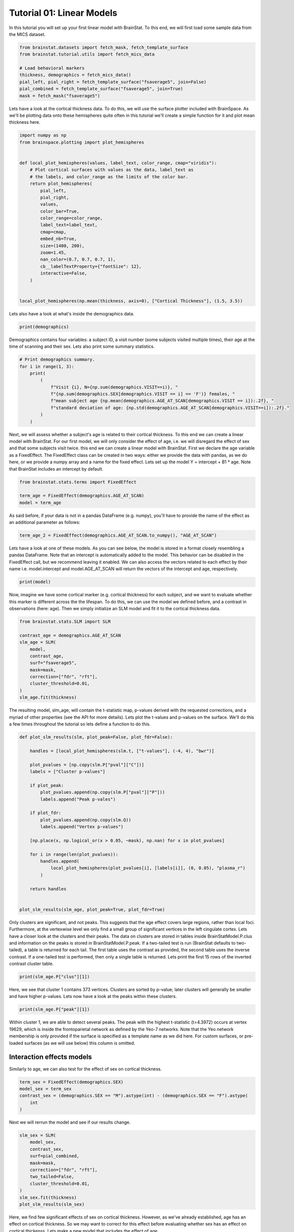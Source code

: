 
.. DO NOT EDIT.
.. THIS FILE WAS AUTOMATICALLY GENERATED BY SPHINX-GALLERY.
.. TO MAKE CHANGES, EDIT THE SOURCE PYTHON FILE:
.. "python/generated_tutorials/plot_tutorial_01_basics.py"
.. LINE NUMBERS ARE GIVEN BELOW.

.. only:: html

    .. note::
        :class: sphx-glr-download-link-note

        Click :ref:`here <sphx_glr_download_python_generated_tutorials_plot_tutorial_01_basics.py>`
        to download the full example code

.. rst-class:: sphx-glr-example-title

.. _sphx_glr_python_generated_tutorials_plot_tutorial_01_basics.py:


Tutorial 01: Linear Models
=========================================
In this tutorial you will set up your first linear model with BrainStat. 
To this end, we will first load some sample data from the MICS dataset. 

.. GENERATED FROM PYTHON SOURCE LINES 7-17

.. code-block:: default


    from brainstat.datasets import fetch_mask, fetch_template_surface
    from brainstat.tutorial.utils import fetch_mics_data

    # Load behavioral markers
    thickness, demographics = fetch_mics_data()
    pial_left, pial_right = fetch_template_surface("fsaverage5", join=False)
    pial_combined = fetch_template_surface("fsaverage5", join=True)
    mask = fetch_mask("fsaverage5")








.. GENERATED FROM PYTHON SOURCE LINES 18-22

Lets have a look at the cortical thickness data. To do this,
we will use the surface plotter included with BrainSpace. As we'll
be plotting data onto these hemispheres quite often in this tutorial
we'll create a simple function for it and plot mean thickness here.

.. GENERATED FROM PYTHON SOURCE LINES 22-47

.. code-block:: default

    import numpy as np
    from brainspace.plotting import plot_hemispheres


    def local_plot_hemispheres(values, label_text, color_range, cmap="viridis"):
        # Plot cortical surfaces with values as the data, label_text as
        # the labels, and color_range as the limits of the color bar.
        return plot_hemispheres(
            pial_left,
            pial_right,
            values,
            color_bar=True,
            color_range=color_range,
            label_text=label_text,
            cmap=cmap,
            embed_nb=True,
            size=(1400, 200),
            zoom=1.45,
            nan_color=(0.7, 0.7, 0.7, 1),
            cb__labelTextProperty={"fontSize": 12},
            interactive=False,
        )


    local_plot_hemispheres(np.mean(thickness, axis=0), ["Cortical Thickness"], (1.5, 3.5))



.. image-sg:: /python/generated_tutorials/images/sphx_glr_plot_tutorial_01_basics_001.png
   :alt: plot tutorial 01 basics
   :srcset: /python/generated_tutorials/images/sphx_glr_plot_tutorial_01_basics_001.png
   :class: sphx-glr-single-img


.. rst-class:: sphx-glr-script-out

 .. code-block:: none


    <IPython.core.display.Image object>



.. GENERATED FROM PYTHON SOURCE LINES 48-49

Lets also have a look at what's inside the demographics data.

.. GENERATED FROM PYTHON SOURCE LINES 49-51

.. code-block:: default


    print(demographics)




.. rst-class:: sphx-glr-script-out

 .. code-block:: none

        SUB_ID  VISIT  AGE_AT_SCAN SEX
    0   031404      1           27   F
    1   04a144      1           25   M
    2   0b78f1      1           33   M
    3   0d26b9      1           36   F
    4   1988b8      1           31   M
    ..     ...    ...          ...  ..
    77  f25714      1           30   F
    78  f25714      2           33   F
    79  f615a5      1           26   F
    80  feac6b      1           26   F
    81  feac6b      2           29   F

    [82 rows x 4 columns]




.. GENERATED FROM PYTHON SOURCE LINES 52-55

Demographics contains four variables: a subject ID, a visit number (some
subjects visited multiple times), their age at the time of scanning and their
sex. Lets also print some summary statistics.

.. GENERATED FROM PYTHON SOURCE LINES 55-67

.. code-block:: default


    # Print demographics summary.
    for i in range(1, 3):
        print(
            (
                f"Visit {i}, N={np.sum(demographics.VISIT==i)}, "
                f"{np.sum(demographics.SEX[demographics.VISIT == i] == 'F')} females, "
                f"mean subject age {np.mean(demographics.AGE_AT_SCAN[demographics.VISIT == i]):.2f}, "
                f"standard deviation of age: {np.std(demographics.AGE_AT_SCAN[demographics.VISIT==i]):.2f}."
            )
        )





.. rst-class:: sphx-glr-script-out

 .. code-block:: none

    Visit 1, N=70, 30 females, mean subject age 31.86, standard deviation of age: 8.82.
    Visit 2, N=12, 5 females, mean subject age 32.75, standard deviation of age: 7.19.




.. GENERATED FROM PYTHON SOURCE LINES 68-77

Next, we will assess whether a subject's age is related to their cortical
thickness. To this end we can create a linear model with BrainStat. For our
first model, we will only consider the effect of age, i.e. we will disregard
the effect of sex and that some subjects visit twice. this end we can create a
linear model with BrainStat. First we declare the age variable as a
FixedEffect. The FixedEffect class can be created in two ways: either we
provide the data with pandas, as we do here, or we provide a numpy array and a
name for the fixed effect. Lets set up the model Y = intercept + B1 * age. Note
that BrainStat includes an intercept by default.

.. GENERATED FROM PYTHON SOURCE LINES 77-83

.. code-block:: default


    from brainstat.stats.terms import FixedEffect

    term_age = FixedEffect(demographics.AGE_AT_SCAN)
    model = term_age








.. GENERATED FROM PYTHON SOURCE LINES 84-86

As said before, if your data is not in a pandas DataFrame (e.g. numpy), you'll
have to provide the name of the effect as an additional parameter as follows:

.. GENERATED FROM PYTHON SOURCE LINES 86-88

.. code-block:: default

    term_age_2 = FixedEffect(demographics.AGE_AT_SCAN.to_numpy(), "AGE_AT_SCAN")








.. GENERATED FROM PYTHON SOURCE LINES 89-95

Lets have a look at one of these models. As you can see below, the model is
stored in a format closely resembling a pandas DataFrame. Note that an
intercept is automatically added to the model. This behavior can be disabled
in the FixedEffect call, but we recommend leaving it enabled. We can also
access the vectors related to each effect by their name i.e. model.intercept
and model.AGE_AT_SCAN will return the vectors of the intercept and age, respectively.

.. GENERATED FROM PYTHON SOURCE LINES 95-98

.. code-block:: default


    print(model)





.. rst-class:: sphx-glr-script-out

 .. code-block:: none

        intercept  AGE_AT_SCAN
    0           1           27
    1           1           25
    2           1           33
    3           1           36
    4           1           31
    ..        ...          ...
    77          1           30
    78          1           33
    79          1           26
    80          1           26
    81          1           29

    [82 rows x 2 columns]




.. GENERATED FROM PYTHON SOURCE LINES 99-104

Now, imagine we have some cortical marker (e.g. cortical thickness) for each
subject, and we want to evaluate whether this marker is different across the
the lifespan. To do this, we can use the model we defined before, and a
contrast in observations (here: age). Then we simply initialize an SLM model
and fit it to the cortical thickness data.

.. GENERATED FROM PYTHON SOURCE LINES 104-118

.. code-block:: default


    from brainstat.stats.SLM import SLM

    contrast_age = demographics.AGE_AT_SCAN
    slm_age = SLM(
        model,
        contrast_age,
        surf="fsaverage5",
        mask=mask,
        correction=["fdr", "rft"],
        cluster_threshold=0.01,
    )
    slm_age.fit(thickness)








.. GENERATED FROM PYTHON SOURCE LINES 119-124

The resulting model, slm_age, will contain the t-statistic map, p-values
derived with the requested corrections, and a myriad of other properties (see
the API for more details). Lets plot the t-values and p-values on the surface.
We'll do this a few times throughout the tutorial so lets define a function to
do this.

.. GENERATED FROM PYTHON SOURCE LINES 124-154

.. code-block:: default



    def plot_slm_results(slm, plot_peak=False, plot_fdr=False):

        handles = [local_plot_hemispheres(slm.t, ["t-values"], (-4, 4), "bwr")]

        plot_pvalues = [np.copy(slm.P["pval"]["C"])]
        labels = ["Cluster p-values"]

        if plot_peak:
            plot_pvalues.append(np.copy(slm.P["pval"]["P"]))
            labels.append("Peak p-vales")

        if plot_fdr:
            plot_pvalues.append(np.copy(slm.Q))
            labels.append("Vertex p-values")

        [np.place(x, np.logical_or(x > 0.05, ~mask), np.nan) for x in plot_pvalues]

        for i in range(len(plot_pvalues)):
            handles.append(
                local_plot_hemispheres(plot_pvalues[i], [labels[i]], (0, 0.05), "plasma_r")
            )

        return handles


    plot_slm_results(slm_age, plot_peak=True, plot_fdr=True)





.. rst-class:: sphx-glr-horizontal


    *

      .. image-sg:: /python/generated_tutorials/images/sphx_glr_plot_tutorial_01_basics_002.png
          :alt: plot tutorial 01 basics
          :srcset: /python/generated_tutorials/images/sphx_glr_plot_tutorial_01_basics_002.png
          :class: sphx-glr-multi-img

    *

      .. image-sg:: /python/generated_tutorials/images/sphx_glr_plot_tutorial_01_basics_003.png
          :alt: plot tutorial 01 basics
          :srcset: /python/generated_tutorials/images/sphx_glr_plot_tutorial_01_basics_003.png
          :class: sphx-glr-multi-img

    *

      .. image-sg:: /python/generated_tutorials/images/sphx_glr_plot_tutorial_01_basics_004.png
          :alt: plot tutorial 01 basics
          :srcset: /python/generated_tutorials/images/sphx_glr_plot_tutorial_01_basics_004.png
          :class: sphx-glr-multi-img

    *

      .. image-sg:: /python/generated_tutorials/images/sphx_glr_plot_tutorial_01_basics_005.png
          :alt: plot tutorial 01 basics
          :srcset: /python/generated_tutorials/images/sphx_glr_plot_tutorial_01_basics_005.png
          :class: sphx-glr-multi-img


.. rst-class:: sphx-glr-script-out

 .. code-block:: none


    [<IPython.core.display.Image object>, <IPython.core.display.Image object>, <IPython.core.display.Image object>, <IPython.core.display.Image object>]



.. GENERATED FROM PYTHON SOURCE LINES 155-167

Only clusters are significant, and not peaks. This suggests that the age
effect covers large regions, rather than local foci. Furthermore, at the
vertexwise level we only find a small group of significant vertices in the
left cingulate cortex. Lets have a closer look at the clusters and their
peaks. The data on clusters are stored in tables inside BrainStatModel.P.clus
and information on the peaks is stored in BrainStatModel.P.peak. If a
two-tailed test is run (BrainStat defaults to two-tailed), a table is returned
for each tail. The first table uses the contrast as provided, the second table
uses the inverse contrast. If a one-tailed test is performed, then only a
single table is returned. Lets print the first 15 rows of the inverted
contrast cluster table.


.. GENERATED FROM PYTHON SOURCE LINES 167-170

.. code-block:: default


    print(slm_age.P["clus"][1])





.. rst-class:: sphx-glr-script-out

 .. code-block:: none

        clusid  nverts    resels         P
    0        1   141.0  6.283315  0.000033
    1        2    82.0  3.994467  0.001858
    2        3    69.0  3.871711  0.002362
    3        4    61.0  3.670485  0.003517
    4        5    82.0  3.652319  0.003648
    ..     ...     ...       ...       ...
    73      74     1.0  0.050811  1.000000
    74      75     1.0  0.043958  1.000000
    75      76     1.0  0.039022  1.000000
    76      77     1.0  0.032002  1.000000
    77      78     1.0  0.019503  1.000000

    [78 rows x 4 columns]




.. GENERATED FROM PYTHON SOURCE LINES 171-174

Here, we see that cluster 1 contains 373 vertices. Clusters are sorted by
p-value; later clusters will generally be smaller and have higher p-values.
Lets now have a look at the peaks within these clusters.

.. GENERATED FROM PYTHON SOURCE LINES 174-177

.. code-block:: default


    print(slm_age.P["peak"][1])





.. rst-class:: sphx-glr-script-out

 .. code-block:: none

                t  vertid  clusid          P               yeo7
    0    5.695420   18720      11   0.001248  Ventral Attention
    1    5.164823    5430      12   0.009035             Limbic
    2    4.855500   16911       6   0.027242  Ventral Attention
    3    4.833974   19629       2   0.029335     Frontoparietal
    4    4.628306   12603      14   0.059519       Default mode
    ..        ...     ...     ...        ...                ...
    109  2.403000    2276      62  23.356468  Ventral Attention
    110  2.394788    2185      74  23.709038       Default mode
    111  2.389922   14687      76  23.918494       Default mode
    112  2.382012    6087      64  24.258914       Default mode
    113  2.375295    3243      72  24.548027       Default mode

    [114 rows x 5 columns]




.. GENERATED FROM PYTHON SOURCE LINES 178-184

Within cluster 1, we are able to detect several peaks. The peak with the
highest t-statistic (t=4.3972) occurs at vertex 19629, which is inside the
frontoparietal network as defined by the Yeo-7 networks. Note that the Yeo
network membership is only provided if the surface is specified as a template
name as we did here. For custom surfaces, or pre-loaded surfaces (as we will
use below) this column is omitted.

.. GENERATED FROM PYTHON SOURCE LINES 186-190

Interaction effects models
----------------------------

Similarly to age, we can also test for the effect of sex on cortical thickness.

.. GENERATED FROM PYTHON SOURCE LINES 190-197

.. code-block:: default


    term_sex = FixedEffect(demographics.SEX)
    model_sex = term_sex
    contrast_sex = (demographics.SEX == "M").astype(int) - (demographics.SEX == "F").astype(
        int
    )








.. GENERATED FROM PYTHON SOURCE LINES 198-199

Next we will rerrun the model and see if our results change.

.. GENERATED FROM PYTHON SOURCE LINES 199-212

.. code-block:: default


    slm_sex = SLM(
        model_sex,
        contrast_sex,
        surf=pial_combined,
        mask=mask,
        correction=["fdr", "rft"],
        two_tailed=False,
        cluster_threshold=0.01,
    )
    slm_sex.fit(thickness)
    plot_slm_results(slm_sex)




.. rst-class:: sphx-glr-horizontal


    *

      .. image-sg:: /python/generated_tutorials/images/sphx_glr_plot_tutorial_01_basics_006.png
          :alt: plot tutorial 01 basics
          :srcset: /python/generated_tutorials/images/sphx_glr_plot_tutorial_01_basics_006.png
          :class: sphx-glr-multi-img

    *

      .. image-sg:: /python/generated_tutorials/images/sphx_glr_plot_tutorial_01_basics_007.png
          :alt: plot tutorial 01 basics
          :srcset: /python/generated_tutorials/images/sphx_glr_plot_tutorial_01_basics_007.png
          :class: sphx-glr-multi-img


.. rst-class:: sphx-glr-script-out

 .. code-block:: none


    [<IPython.core.display.Image object>, <IPython.core.display.Image object>]



.. GENERATED FROM PYTHON SOURCE LINES 213-217

Here, we find few significant effects of sex on cortical thickness. However, as
we've already established, age has an effect on cortical thickness. So we may
want to correct for this effect before evaluating whether sex has an effect on
cortical thickenss. Lets make a new model that includes the effect of age.

.. GENERATED FROM PYTHON SOURCE LINES 217-220

.. code-block:: default


    model_sexage = term_age + term_sex








.. GENERATED FROM PYTHON SOURCE LINES 221-222

Next we will rerrun the model and see if our results change.

.. GENERATED FROM PYTHON SOURCE LINES 222-235

.. code-block:: default


    slm_sexage = SLM(
        model_sexage,
        contrast_sex,
        surf=pial_combined,
        mask=mask,
        correction=["fdr", "rft"],
        two_tailed=False,
        cluster_threshold=0.01,
    )
    slm_sexage.fit(thickness)
    plot_slm_results(slm_sexage)




.. rst-class:: sphx-glr-horizontal


    *

      .. image-sg:: /python/generated_tutorials/images/sphx_glr_plot_tutorial_01_basics_008.png
          :alt: plot tutorial 01 basics
          :srcset: /python/generated_tutorials/images/sphx_glr_plot_tutorial_01_basics_008.png
          :class: sphx-glr-multi-img

    *

      .. image-sg:: /python/generated_tutorials/images/sphx_glr_plot_tutorial_01_basics_009.png
          :alt: plot tutorial 01 basics
          :srcset: /python/generated_tutorials/images/sphx_glr_plot_tutorial_01_basics_009.png
          :class: sphx-glr-multi-img


.. rst-class:: sphx-glr-script-out

 .. code-block:: none


    [<IPython.core.display.Image object>, <IPython.core.display.Image object>]



.. GENERATED FROM PYTHON SOURCE LINES 236-241

After accounting for the effect of age, we still find only one significant
cluster of effect of sex on cortical thickness. However, it could be that age
affects men and women differently. To account for this, we could include an
interaction effect into the model. Lets run the model again with an
interaction effect.

.. GENERATED FROM PYTHON SOURCE LINES 241-256

.. code-block:: default


    # Effect of sex on cortical thickness.
    model_sexage_int = term_age + term_sex + term_age * term_sex

    slm_sexage_int = SLM(
        model_sexage_int,
        contrast_sex,
        surf=pial_combined,
        mask=mask,
        correction=["rft"],
        cluster_threshold=0.01,
    )
    slm_sexage_int.fit(thickness)
    plot_slm_results(slm_sexage_int)




.. rst-class:: sphx-glr-horizontal


    *

      .. image-sg:: /python/generated_tutorials/images/sphx_glr_plot_tutorial_01_basics_010.png
          :alt: plot tutorial 01 basics
          :srcset: /python/generated_tutorials/images/sphx_glr_plot_tutorial_01_basics_010.png
          :class: sphx-glr-multi-img

    *

      .. image-sg:: /python/generated_tutorials/images/sphx_glr_plot_tutorial_01_basics_011.png
          :alt: plot tutorial 01 basics
          :srcset: /python/generated_tutorials/images/sphx_glr_plot_tutorial_01_basics_011.png
          :class: sphx-glr-multi-img


.. rst-class:: sphx-glr-script-out

 .. code-block:: none


    [<IPython.core.display.Image object>, <IPython.core.display.Image object>]



.. GENERATED FROM PYTHON SOURCE LINES 257-262

After including the interaction effect, we no significant effects of
sex on cortical thickness in several clusters.

We could also look at whether the cortex of men and women changes
differently with age by comparing their interaction effects.

.. GENERATED FROM PYTHON SOURCE LINES 262-279

.. code-block:: default


    # Effect of age on cortical thickness for the healthy group.
    contrast_sex_int = demographics.AGE_AT_SCAN * (
        demographics.SEX == "M"
    ) - demographics.AGE_AT_SCAN * (demographics.SEX == "F")

    slm_sex_int = SLM(
        model_sexage_int,
        contrast_sex_int,
        surf=pial_combined,
        mask=mask,
        correction=["rft"],
        cluster_threshold=0.01,
    )
    slm_sex_int.fit(thickness)
    plot_slm_results(slm_sex_int)




.. rst-class:: sphx-glr-horizontal


    *

      .. image-sg:: /python/generated_tutorials/images/sphx_glr_plot_tutorial_01_basics_012.png
          :alt: plot tutorial 01 basics
          :srcset: /python/generated_tutorials/images/sphx_glr_plot_tutorial_01_basics_012.png
          :class: sphx-glr-multi-img

    *

      .. image-sg:: /python/generated_tutorials/images/sphx_glr_plot_tutorial_01_basics_013.png
          :alt: plot tutorial 01 basics
          :srcset: /python/generated_tutorials/images/sphx_glr_plot_tutorial_01_basics_013.png
          :class: sphx-glr-multi-img


.. rst-class:: sphx-glr-script-out

 .. code-block:: none


    [<IPython.core.display.Image object>, <IPython.core.display.Image object>]



.. GENERATED FROM PYTHON SOURCE LINES 280-282

Indeed, it appears that the interaction effect between sex and age is quite
different across men and women, with stronger effects occuring in women.

.. GENERATED FROM PYTHON SOURCE LINES 284-286

One-tailed Test
-----------------

.. GENERATED FROM PYTHON SOURCE LINES 288-298

Imagine that, based on prior research, we hypothesize that men have higher
cortical thickness than women. In that case, we could run this same model with
a one-tailed test, rather than a two-tailed test. By default BrainStat uses a
two-tailed test. If you want to get a one-tailed test, simply specify it in
the SLM model initialization with 'two_tailed', false. Note that the
one-tailed test will test for the significance of positive t-values. If you
want to test for the significance of negative t-values, simply change the sign
of the contrast. We may hypothesize based on prior research that cortical
thickness decreases with age, so we could specify this as follows. Note the
minus in front of contrast_age to test for decreasing thickness with age.

.. GENERATED FROM PYTHON SOURCE LINES 298-313

.. code-block:: default


    from brainstat.stats.SLM import SLM

    slm_onetailed = SLM(
        model_sexage_int,
        -contrast_age,
        surf=pial_combined,
        mask=mask,
        correction=["rft"],
        cluster_threshold=0.01,
        two_tailed=False,
    )
    slm_onetailed.fit(thickness)
    plot_slm_results(slm_onetailed)




.. rst-class:: sphx-glr-horizontal


    *

      .. image-sg:: /python/generated_tutorials/images/sphx_glr_plot_tutorial_01_basics_014.png
          :alt: plot tutorial 01 basics
          :srcset: /python/generated_tutorials/images/sphx_glr_plot_tutorial_01_basics_014.png
          :class: sphx-glr-multi-img

    *

      .. image-sg:: /python/generated_tutorials/images/sphx_glr_plot_tutorial_01_basics_015.png
          :alt: plot tutorial 01 basics
          :srcset: /python/generated_tutorials/images/sphx_glr_plot_tutorial_01_basics_015.png
          :class: sphx-glr-multi-img


.. rst-class:: sphx-glr-script-out

 .. code-block:: none


    [<IPython.core.display.Image object>, <IPython.core.display.Image object>]



.. GENERATED FROM PYTHON SOURCE LINES 314-315

Notice the additional clusters that we find when using a one-tailed test.

.. GENERATED FROM PYTHON SOURCE LINES 317-319

Mixed Effects Models
--------------------

.. GENERATED FROM PYTHON SOURCE LINES 321-326

So far, we've considered multiple visits of the same subject as two separate,
independent measurements. Clearly, however, such measurements are not
independent of each other. To account for this, we could add subject ID as a
random effect. Lets do this and test the effect of age on cortical thickness
again.

.. GENERATED FROM PYTHON SOURCE LINES 326-346

.. code-block:: default



    from brainstat.stats.terms import MixedEffect

    term_subject = MixedEffect(demographics.SUB_ID)

    model_mixed = term_age + term_sex + term_age * term_sex + term_subject

    slm_mixed = SLM(
        model_mixed,
        -contrast_age,
        surf=pial_combined,
        mask=mask,
        correction=["fdr", "rft"],
        cluster_threshold=0.01,
        two_tailed=False,
    )
    slm_mixed.fit(thickness)
    plot_slm_results(slm_mixed, True, True)




.. rst-class:: sphx-glr-horizontal


    *

      .. image-sg:: /python/generated_tutorials/images/sphx_glr_plot_tutorial_01_basics_016.png
          :alt: plot tutorial 01 basics
          :srcset: /python/generated_tutorials/images/sphx_glr_plot_tutorial_01_basics_016.png
          :class: sphx-glr-multi-img

    *

      .. image-sg:: /python/generated_tutorials/images/sphx_glr_plot_tutorial_01_basics_017.png
          :alt: plot tutorial 01 basics
          :srcset: /python/generated_tutorials/images/sphx_glr_plot_tutorial_01_basics_017.png
          :class: sphx-glr-multi-img

    *

      .. image-sg:: /python/generated_tutorials/images/sphx_glr_plot_tutorial_01_basics_018.png
          :alt: plot tutorial 01 basics
          :srcset: /python/generated_tutorials/images/sphx_glr_plot_tutorial_01_basics_018.png
          :class: sphx-glr-multi-img

    *

      .. image-sg:: /python/generated_tutorials/images/sphx_glr_plot_tutorial_01_basics_019.png
          :alt: plot tutorial 01 basics
          :srcset: /python/generated_tutorials/images/sphx_glr_plot_tutorial_01_basics_019.png
          :class: sphx-glr-multi-img


.. rst-class:: sphx-glr-script-out

 .. code-block:: none


    [<IPython.core.display.Image object>, <IPython.core.display.Image object>, <IPython.core.display.Image object>, <IPython.core.display.Image object>]



.. GENERATED FROM PYTHON SOURCE LINES 347-353

Compared to our first age model, we find fewer and smaller clusters,
indicating that by not accounting for the repeated measures structure of the
data we were overestimating the significance of effects.

That concludes the basic usage of the BrainStat for statistical models. In the
next tutorial we'll show you how to use the context decoding module.


.. rst-class:: sphx-glr-timing

   **Total running time of the script:** ( 0 minutes  14.376 seconds)


.. _sphx_glr_download_python_generated_tutorials_plot_tutorial_01_basics.py:

.. only:: html

  .. container:: sphx-glr-footer sphx-glr-footer-example


    .. container:: sphx-glr-download sphx-glr-download-python

      :download:`Download Python source code: plot_tutorial_01_basics.py <plot_tutorial_01_basics.py>`

    .. container:: sphx-glr-download sphx-glr-download-jupyter

      :download:`Download Jupyter notebook: plot_tutorial_01_basics.ipynb <plot_tutorial_01_basics.ipynb>`


.. only:: html

 .. rst-class:: sphx-glr-signature

    `Gallery generated by Sphinx-Gallery <https://sphinx-gallery.github.io>`_
